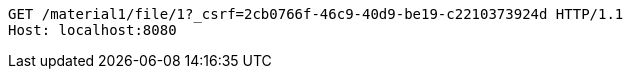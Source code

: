 [source,http,options="nowrap"]
----
GET /material1/file/1?_csrf=2cb0766f-46c9-40d9-be19-c2210373924d HTTP/1.1
Host: localhost:8080

----
